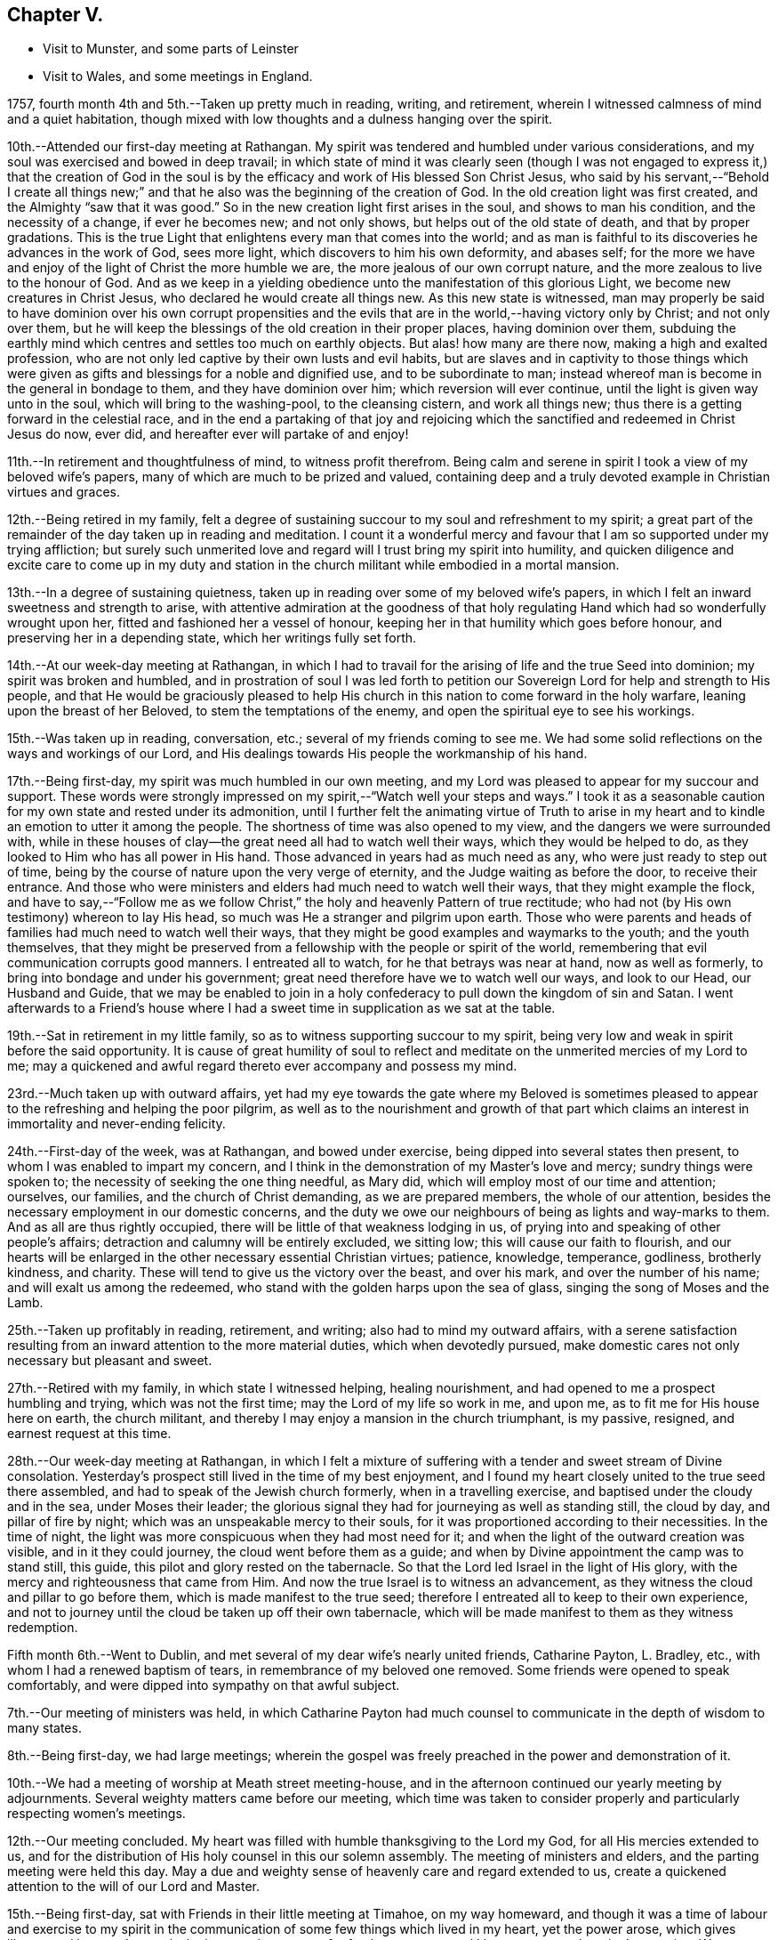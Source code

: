 == Chapter V.

[.chapter-synopsis]
* Visit to Munster, and some parts of Leinster
* Visit to Wales, and some meetings in England.

1757, fourth month 4th and 5th.--Taken up pretty much in reading, writing,
and retirement, wherein I witnessed calmness of mind and a quiet habitation,
though mixed with low thoughts and a dulness hanging over the spirit.

10th.--Attended our first-day meeting at Rathangan.
My spirit was tendered and humbled under various considerations,
and my soul was exercised and bowed in deep travail;
in which state of mind it was clearly seen (though I was not
engaged to express it,) that the creation of God in the soul
is by the efficacy and work of His blessed Son Christ Jesus,
who said by his servant,--"`Behold I create all things new;`"
and that he also was the beginning of the creation of God.
In the old creation light was first created, and the Almighty "`saw that it was good.`"
So in the new creation light first arises in the soul, and shows to man his condition,
and the necessity of a change, if ever he becomes new; and not only shows,
but helps out of the old state of death, and that by proper gradations.
This is the true Light that enlightens every man that comes into the world;
and as man is faithful to its discoveries he advances in the work of God,
sees more light, which discovers to him his own deformity, and abases self;
for the more we have and enjoy of the light of Christ the more humble we are,
the more jealous of our own corrupt nature,
and the more zealous to live to the honour of God.
And as we keep in a yielding obedience unto the manifestation of this glorious Light,
we become new creatures in Christ Jesus, who declared he would create all things new.
As this new state is witnessed,
man may properly be said to have dominion over his own corrupt propensities
and the evils that are in the world,--having victory only by Christ;
and not only over them,
but he will keep the blessings of the old creation in their proper places,
having dominion over them,
subduing the earthly mind which centres and settles too much on earthly objects.
But alas! how many are there now, making a high and exalted profession,
who are not only led captive by their own lusts and evil habits,
but are slaves and in captivity to those things which were
given as gifts and blessings for a noble and dignified use,
and to be subordinate to man;
instead whereof man is become in the general in bondage to them,
and they have dominion over him; which reversion will ever continue,
until the light is given way unto in the soul, which will bring to the washing-pool,
to the cleansing cistern, and work all things new;
thus there is a getting forward in the celestial race,
and in the end a partaking of that joy and rejoicing which the
sanctified and redeemed in Christ Jesus do now,
ever did, and hereafter ever will partake of and enjoy!

11th.--In retirement and thoughtfulness of mind, to witness profit therefrom.
Being calm and serene in spirit I took a view of my beloved wife`'s papers,
many of which are much to be prized and valued,
containing deep and a truly devoted example in Christian virtues and graces.

12th.--Being retired in my family,
felt a degree of sustaining succour to my soul and refreshment to my spirit;
a great part of the remainder of the day taken up in reading and meditation.
I count it a wonderful mercy and favour that I
am so supported under my trying affliction;
but surely such unmerited love and regard will I trust bring my spirit into humility,
and quicken diligence and excite care to come up in my duty and
station in the church militant while embodied in a mortal mansion.

13th.--In a degree of sustaining quietness,
taken up in reading over some of my beloved wife`'s papers,
in which I felt an inward sweetness and strength to arise,
with attentive admiration at the goodness of that holy
regulating Hand which had so wonderfully wrought upon her,
fitted and fashioned her a vessel of honour,
keeping her in that humility which goes before honour,
and preserving her in a depending state, which her writings fully set forth.

14th.--At our week-day meeting at Rathangan,
in which I had to travail for the arising of life and the true Seed into dominion;
my spirit was broken and humbled,
and in prostration of soul I was led forth to petition
our Sovereign Lord for help and strength to His people,
and that He would be graciously pleased to help His church in
this nation to come forward in the holy warfare,
leaning upon the breast of her Beloved, to stem the temptations of the enemy,
and open the spiritual eye to see his workings.

15th.--Was taken up in reading, conversation, etc.;
several of my friends coming to see me.
We had some solid reflections on the ways and workings of our Lord,
and His dealings towards His people the workmanship of his hand.

17th.--Being first-day, my spirit was much humbled in our own meeting,
and my Lord was pleased to appear for my succour and support.
These words were strongly impressed on my spirit,--"`Watch well your steps and ways.`"
I took it as a seasonable caution for my own state and rested under its admonition,
until I further felt the animating virtue of Truth to arise in my
heart and to kindle an emotion to utter it among the people.
The shortness of time was also opened to my view,
and the dangers we were surrounded with,
while in these houses of clay--the great need all had to watch well their ways,
which they would be helped to do, as they looked to Him who has all power in His hand.
Those advanced in years had as much need as any, who were just ready to step out of time,
being by the course of nature upon the very verge of eternity,
and the Judge waiting as before the door, to receive their entrance.
And those who were ministers and elders had much need to watch well their ways,
that they might example the flock,
and have to say,--"`Follow me as we follow Christ,`"
the holy and heavenly Pattern of true rectitude;
who had not (by His own testimony) whereon to lay His head,
so much was He a stranger and pilgrim upon earth.
Those who were parents and heads of families had much need to watch well their ways,
that they might be good examples and waymarks to the youth; and the youth themselves,
that they might be preserved from a fellowship with the people or spirit of the world,
remembering that evil communication corrupts good manners.
I entreated all to watch, for he that betrays was near at hand, now as well as formerly,
to bring into bondage and under his government;
great need therefore have we to watch well our ways, and look to our Head,
our Husband and Guide,
that we may be enabled to join in a holy confederacy to
pull down the kingdom of sin and Satan.
I went afterwards to a Friend`'s house where I had a
sweet time in supplication as we sat at the table.

19th.--Sat in retirement in my little family,
so as to witness supporting succour to my spirit,
being very low and weak in spirit before the said opportunity.
It is cause of great humility of soul to reflect and
meditate on the unmerited mercies of my Lord to me;
may a quickened and awful regard thereto ever accompany and possess my mind.

23rd.--Much taken up with outward affairs,
yet had my eye towards the gate where my Beloved is sometimes pleased
to appear to the refreshing and helping the poor pilgrim,
as well as to the nourishment and growth of that part which
claims an interest in immortality and never-ending felicity.

24th.--First-day of the week, was at Rathangan, and bowed under exercise,
being dipped into several states then present,
to whom I was enabled to impart my concern,
and I think in the demonstration of my Master`'s love and mercy;
sundry things were spoken to; the necessity of seeking the one thing needful,
as Mary did, which will employ most of our time and attention; ourselves, our families,
and the church of Christ demanding, as we are prepared members,
the whole of our attention, besides the necessary employment in our domestic concerns,
and the duty we owe our neighbours of being as lights and way-marks to them.
And as all are thus rightly occupied,
there will be little of that weakness lodging in us,
of prying into and speaking of other people`'s affairs;
detraction and calumny will be entirely excluded, we sitting low;
this will cause our faith to flourish,
and our hearts will be enlarged in the other necessary essential Christian virtues;
patience, knowledge, temperance, godliness, brotherly kindness, and charity.
These will tend to give us the victory over the beast, and over his mark,
and over the number of his name; and will exalt us among the redeemed,
who stand with the golden harps upon the sea of glass,
singing the song of Moses and the Lamb.

25th.--Taken up profitably in reading, retirement, and writing;
also had to mind my outward affairs,
with a serene satisfaction resulting from an
inward attention to the more material duties,
which when devotedly pursued,
make domestic cares not only necessary but pleasant and sweet.

27th.--Retired with my family, in which state I witnessed helping, healing nourishment,
and had opened to me a prospect humbling and trying, which was not the first time;
may the Lord of my life so work in me, and upon me,
as to fit me for His house here on earth, the church militant,
and thereby I may enjoy a mansion in the church triumphant, is my passive, resigned,
and earnest request at this time.

28th.--Our week-day meeting at Rathangan,
in which I felt a mixture of suffering with a
tender and sweet stream of Divine consolation.
Yesterday`'s prospect still lived in the time of my best enjoyment,
and I found my heart closely united to the true seed there assembled,
and had to speak of the Jewish church formerly, when in a travelling exercise,
and baptised under the cloudy and in the sea, under Moses their leader;
the glorious signal they had for journeying as well as standing still, the cloud by day,
and pillar of fire by night; which was an unspeakable mercy to their souls,
for it was proportioned according to their necessities.
In the time of night, the light was more conspicuous when they had most need for it;
and when the light of the outward creation was visible, and in it they could journey,
the cloud went before them as a guide;
and when by Divine appointment the camp was to stand still, this guide,
this pilot and glory rested on the tabernacle.
So that the Lord led Israel in the light of His glory,
with the mercy and righteousness that came from Him.
And now the true Israel is to witness an advancement,
as they witness the cloud and pillar to go before them,
which is made manifest to the true seed;
therefore I entreated all to keep to their own experience,
and not to journey until the cloud be taken up off their own tabernacle,
which will be made manifest to them as they witness redemption.

Fifth month 6th.--Went to Dublin,
and met several of my dear wife`'s nearly united friends, Catharine Payton, L. Bradley,
etc., with whom I had a renewed baptism of tears,
in remembrance of my beloved one removed.
Some friends were opened to speak comfortably,
and were dipped into sympathy on that awful subject.

7th.--Our meeting of ministers was held,
in which Catharine Payton had much counsel to
communicate in the depth of wisdom to many states.

8th.--Being first-day, we had large meetings;
wherein the gospel was freely preached in the power and demonstration of it.

10th.--We had a meeting of worship at Meath street meeting-house,
and in the afternoon continued our yearly meeting by adjournments.
Several weighty matters came before our meeting,
which time was taken to consider properly and particularly respecting women`'s meetings.

12th.--Our meeting concluded.
My heart was filled with humble thanksgiving to the Lord my God,
for all His mercies extended to us,
and for the distribution of His holy counsel in this our solemn assembly.
The meeting of ministers and elders, and the parting meeting were held this day.
May a due and weighty sense of heavenly care and regard extended to us,
create a quickened attention to the will of our Lord and Master.

15th.--Being first-day, sat with Friends in their little meeting at Timahoe,
on my way homeward,
and though it was a time of labour and exercise to my spirit in the
communication of some few things which lived in my heart,
yet the power arose, which gives liberty;
and it proved towards the latter end a season of refreshment to me,
and I hope to some others in the meeting.
Went afterwards to see a friend and relation indisposed,
who seemed to me to be in a sweet frame of spirit,
and preparing fast for the kingdom of rest.

16th.--Returned home to my family, and found all things well through holy Goodness.

27th. Went to Edenderry, and was at the meeting of ministers,
in which sweet counsel was imparted,
and encouragement given to some different states and conditions;
who have had intelligence opened, yet are afraid to receive it as true,
lest the adversary should mix some of his subtle injections,
gilding them with beautiful and fair colours,
and thereby to deceive as in the appearance of an angel of light;
from which may my Lord ever preserve my soul.

Sixth month 9th.--Was at our week-day meeting at Rathangan,
which was poor and barren to me,
and it continued a meeting of much exercise to my spirit.
In the evening looked into several papers that belonged to my dear deceased wife,
which tended to revive my mind, which was before much depressed.

10th. Poor and barren in the early part of the day and reflecting
much on a prospect I have had some time ago opened to me,
which this day appears clothed with many dangers and difficulties,
hills and mountains of height and weight appearing as bars and obstructions.

12th.--Was at Baltiboys meeting, which was small and a hard one.
Several broken sentences opened to my mind which I dropped to them,
and found them hard to utter.
Came home in a degree of peace, though I felt much suffering there.

13th.--In poverty of spirit, and very weak as to inward strength and comfort.

14th.-For a small portion of time this day felt a degree of tenderness to affect my
spirit with a clear sight and sense of many weaknesses and shortcomings attending,
which bowed my spirit;
and desires were raised for my perseverance in stability and the way of righteousness.

16th.--Our week-day meeting at Rathangan, which mostly proved a laborious season,
yet my soul nourishingly partook of a sweet stream of life,
which quickened deep supplication to the God of true consolation,
for the upholding and building up in a true humble and living dependence on him,
and on the arm of his power.

23rd.--Set out in order to pay a visit to Friends in some parts of this province,
and in the province of Munster, which I had, for some time past,
believed to be a duty incumbent on me.

24th.--Was at a meeting in Dublin.
Went from there to Wicklow to the province meeting,
and so proceeded to the county of Wexford; visited all the meetings in that county,
and in the province of Munster.
The virtue of Truth rose into dominion many times,
and my soul was deeply bowed under the renewed experience of the mercy of my Lord,
richly extended to me in this journey.

[.embedded-content-document.letter]
--

[.letter-heading]
To Richard and Elizabeth Shackleton

[.signed-section-context-open]
Wicklow, Sixth month 25th, 1757.

[.salutation]
My Dear Friends,

I am not altogether insensible of the
weight of the trial you have of late passed through,
in the loss of your released happy little one,
and the commotion of your family by the distemper +++[+++small-pox;]
but let us count them all as visitations of a God of mercy,
who knows what to administer to his creatures, how and when.
My sympathy with you is great, my desires for you are strong,
and my salutation is to you in the bowels of unfeigned love,
with this request,--stand in the patience,
look with diligent attention to the Source and Spring of
unbounded mercy that allows us to pass through such siftings,
in order to fasten and establish our faith in His all-powerful arm;
which must be entirely leaned upon, if we expect to be held up in trials of every kind,
which are and must be our portion while in a state of pilgrimage.

Ah! my dear friends in the covenant of life and peace,
in poor tried me you have an example of the instability
of all temporary favours and blessings,
in the fruition of the ultimate of my desires and expectations,
so far as could be enjoyed in such a union as ours;
but all was cancelled by the removal of my memorable friend!
Well, my heart is brought to that state of resignation,
as to praise that Hand with which I was smitten; and to crave yet more stripes,
if it be for my refinement and enlargement in boundless love,
and the attraction of my soul to never ending enjoyment.
I cannot write much.
I conceive I am in the way of my duty in saying thus much; and may add, I am following,
I trust, my Leader, in visiting some meetings in this and the province of Munster,
where I expect trials and besetments; but my hope is in my Lord.

I shall be glad of a few lines from you if you think me worthy of them,
either at Waterford, Cork, or Limerick,
and salute you unfeignedly in a degree of my Father`'s love, and am your real friend,

[.signed-section-signature]
Samuel Neale.

--

After an absence of six weeks and three days, I returned home, 8th of eighth month,
fully satisfied that I had been in the way of my duty; with this resolution,
to be willing always to trust in my Master,
and follow his directions as clearly made manifest,
because my soul has indeed felt the reward that attends obedience.

Eighth month 9th.--I am sensible of a degree of calmness and sweetness,
which renders solitude delightsome.

10th.--Engaged in retrospecting my late journey,
and attending upon that which replenishes and sweetens every bitter cup.

12th and 13th.--Was easy and free in spirit, pondering on the works of my Master;
I had to look into the beautiful reward that attends obedience,
and what a glorious experience it is to die in a state of acceptance with our God.

16th.--In a degree of profitable quietude, engaged in reading, writing, etc.,
sometimes I witnessed a painful clothing of spirit, which I trust is for my refining.
Wrote to J. G. in the evening respecting a poor prodigal who wants to be restored.
"`If you see the oppression of the poor,
and violent perverting of judgment and justice in a province, marvel not at the matter;
for He that is higher than the highest regards,
and there be higher than they.`"--(Ecc. 5:8)

20th.--Set forward towards Dublin, and took Baltiboys in my way;
and on the 21st was at the meetings in that city,
in which my Master endued me with strength to deliver
what was laid on me with a degree of authority,
in which I had to speak to various states in a sharp testimony,
the wicked and openly profane, the worldly-minded,
and also those who had gifts and were as servants once
occupied and engaged in the great Master`'s service,
but now were fallen asleep and at ease.
I had peace administered for my labour among.the people,
and had also the censures of some of them for my pains.

Ninth month 1st.--Our week-day meeting at Rathangan;
in which I felt a close combat to keep to that inwardness and
emptiness of my own thoughts that leads to fulness and fruition.

9th and 10th.--Measurably composed and quiet in the enjoyment of sweet peace;
taken up during a portion of each day in reading and reflection,
I trust forwarding the progress of the immortal spirit in the spiritual race.

17th.--We held our province meeting;
which was measurably owned with our heavenly Father`'s favourable notice.
The meeting for business was comfortable,
several members speaking from a ripened concern and a right regulated zeal.
In the evening had a comfortable opportunity at J. C.`'s,
with his family and various others; the virtue of Truth was generally felt to flow,
which humbled our hearts, and from there salutary counsel flowed.

Tenth month 9th.--Being first-day, I was at our meeting at Rathangan,
in which I had exercise and service.
The state of the blind man who sat by the way and begged,
was opened to the view of my understanding;--that our Lord healed by
spitting on the ground and making clay of the spittle,
and anointing his eyes bid him go and wash in the pool of Siloam,
which he accordingly did and received sight.
He had faith in our Lord`'s direction, and therefore was restored;
and now in this gospel day, which is a spiritual dispensation,
we must expect salvation by obedience to the dictates of the Spirit of Truth,
and the inward anointing of the eye of the soul,
which when opened sees things in a true light.
For now we are not to look for an outward Christ and outward miracles,
but "`Christ within the hope of glory.`"
The apostle was fully of this mind, when he says,
"`Henceforth know we no man after the flesh;
for though we have known Christ after the flesh,
yet now henceforth know we him so no more:`" for now he appears the second
time in the hearts of the regenerated souls without sin unto salvation.
Several things respecting the restoration of the blind man I had to speak to,
making comparisons in a spiritual manner;
and the meeting ended in a sweet frame I believe in the sense of the generality.

11th.--Third-day, felt the humbling virtue of my Lord`'s love to be about my tent,
as a new visitation of his mercy,
which wrought a thorough willingness in me to be anything or nothing,
to pass through exercise and conflicts, to visit his seed,
and to approve myself in his service;
unto whom in the riches of his mercy he graciously called,
when in a destitute and forlorn state.
Former prospects were opened, and my mind fitted to go and meet some of my brethren,
and visit Moate monthly meeting.

18th.--Returned home from visiting Moate monthly meeting.
The company of my dear friend and companion Abraham Shackleton was profitable,
and his service acceptable; his conduct preaches louder than his words,
and his savoury expressions on many occasions,
show him to be an inward and spiritual worshipper,
carrying the seal that manifests him to be one of Wisdom`'s children,
whose nourishment is from the Fountain of immortality.

19th.--Our monthly meeting held at Edenderry;
where I felt liberty of speech as well as matter to communicate,
which I believe was suitable to the states of the people.
The savour of life was precious, and the meeting ended in a good degree of sweetness,
and an enlargement of peace and ease of spirit was my portion.
I had to speak of the dominion and rule of Christ our Head,
and the subjection as well as fidelity in which his officers,
soldiers and subjects ought to be to his laws and administration,
void of partiality or fear, as Shadrach, Meshech and Abednego manifested,
as well as Daniel; though temporal laws were made against them,
to prohibit their obedience to their King and Lord, yet they remained unshaken,
and were rewarded with preservation and deliverance.
So will all those sons and subjects that come up in their religious duties,
conscientiously adhering to the dictates of his Spirit, which ever gives the victory.

23rd.--Went to Edenderry with William Bragg; it proved a large meeting,
but in my sense a low one,--cold raw spirits covered by indifference,
bringing death with them to the meeting-place;
unacquainted with a religious exercise at home,
the same ignorance accompanies them even in the solemn meeting,
by which the righteous seed is oppressed,
and the true worshipper loaded with pain very often.

May the Lord of sufficiency immediately stir up these formal pretenders,
and lay on them his judgments; that the transgressing part may be purified,
and the precious seed set at liberty and be in dominion.

Eleventh month 16th.--A meeting was appointed at Dublin
for those who attended the funeral of S. S.,
deceased, at which was a great gathering.
My spirit was concerned and exercised; there were several of my old acquaintances there;
but Truth stood in dominion over all, strength and utterance were granted,
for which and all other mercies afforded,
may my spirit reverence and bow at the footstool of my gracious Lord,
Benefactor and King, whose authority accompanies his poor depending children,
and his own strength animates them to sing his praise.

20th.--Was at Rathangan meeting,
in which I felt the supplies of life flowing from the fountain,
and was animated to exhort my brethren;--the words of
the prophet Micah (vi. 9,) took hold of my spirit,
"`The Lord`'s voice cries to the city,`" etc.;
to which I was enabled to speak in a good degree of authority;
the tendering life arose in the meeting, and the spirits of a remnant were comforted.

27th.--First-day was at Rathangan meeting,
where I felt a laborious exercise and heavy weight,
being baptized into some states there;
my Master enabled me to speak to them in a degree of power,
but the arising of it was not as high in dominion as at some other seasons,
yet eased my spirit.
The passage in Scripture of the people that attended at
the pool of Bethesda came before me to speak of;
they waited for the water to be moved by the angel,
and whosoever stepped in immediately after, witnessed health and healing.
To me it appeared clear, that the way for us to be enabled to get in at the strait gate,
and to advance in the narrow way, was to witness the healing water of repentance.
This gives us strength and fortitude to pass in at the strait gate,
which is indeed too strait for the impenitent sinner to lug along his load of sins,
and the way too narrow.
It is a point of great wisdom to begin right;
for there are many paths pointed out by the devil and his agents,
to lull people asleep in respect to the great work.
Some advance in one path and some in another; formality enters one,
pride and ostentation another, riches and worldly-mindedness another,
and yet all going wrong; for the guide in those paths allows liberties and indulgences,
which the true and heavenly Guide does not admit of in those he guides,
and which will not allow an advancement until washed by repentance,
until cleansed by judgment.
Then there is a journeying forward, the perception of the Guide increased,
the light and the experience are enlarged; for the path becomes more shining still;
the nearer we come to the heavenly city, the more are the glory and light revealed,
as we permit nothing to eclipse it.
Therefore may all first witness being washed,
that they may enter with clean feet into this holy gate;
which though strait and the way narrow, leads to the city of the great King;
where the faithful and believing have entrance and sing the song of praise.

29th.--Retired in my family,
and witnessed a low travailing season,--hard work to get down to the pure seed;
which at length I mercifully witnessed, and also the openings of wisdom in degree,
which seasoned and sweetened my poor empty spirit.

Twelfth month 6th.--Being third-day I sat down with my little family,
and witnessed a measure of consolating goodness extended to us; the shortness of time,
and the incontestible truth of coming nearer every hour to our change,
were solemn reflections and truly interesting.
My mind was very low, and my spirit pained before the said opportunity.

9th.--Set forward towards the province meeting, and lay at Ballitore that night;
in the evening we had a sweet opportunity there, filled with instruction.

10th and 11th.--Attending the meetings, which were satisfactory and profitable.
John Alderson +++[+++from England]
had good service for his Master.

13th.--Had a meeting at Kilconner, at Samuel Watson`'s, which was a good meeting to me;
and several states were reached.
In the evening had a good opportunity with the family.
In this family I observed a sweet harmony between the
head and all ranks of inferior classes,
that is, between the master and the rest of the family, wife, son, and servants,
which was very beautiful; they seemed to know their places, and how to keep in them;
the savour of life was among them, and the virtue of the grace of love was about them.

19th.--Spent at my own house in an agreeable composure; R. S., J. M.,
and several of my relations spent the day with me,
and in the evening we dropped into retirement,
and witnessed a sweet cementing opportunity;
a living supplication was quickened in my heart which I had to put up for our growth,
stability and preservation.

21st.--Passed in retirement, and taken up with writing, reading and meditation.

22nd.--Being a week-day meeting, attended, and felt therein a measure of supporting help;
which after constant wading,
arose to a strong supplication to our great Master for
the continuance of holy protection and preservation,
and the enlargement of wisdom in the souls of mankind,
those of superior ranks as well as inferior; kings, princes,
and judges,--that ambition`'s crest might be bowed down,--that a stop
might be put to the shedding of blood,--hostile invasions checked,
and the spreading of the gospel influence witnessed;
that those places that now appear as a wilderness,
through the rage and ambition of princes,
may become as a fruitful field and as the garden of the
Lord;--that righteousness and peace may kiss each other,
and mercy and truth flourish in the land!

1758,
Second month 29th.--Left my own home to accompany John Alderson (from
England) and several other Friends to the quarterly meeting in Ulster,
and was at Coothill meeting, which being in a very low way respecting the discipline,
we imparted to them what occurred to us for their help and consideration.
From there we went towards the quarterly meeting, which proved satisfactory,
and we became refreshed in our spirit, one in another.
After which Abraham Shackleton and I accompanied John Alderson towards Londonderry,
visiting both the families and meetings which constitute that quarterly meeting,
and I returned home in peace,
where I found my family well and my affairs in good order,--thanks be
ascribed to the great Watchman and Shepherd of Israel,
who sleeps not by day nor slumbers by night.

3rd.--Went to our province meeting and returned home the 6th, humbled in spirit,
with my eye to my great Master;
whom I think I am willing to follow in weakness as well as in strength.

8th.--Measurably enjoying a serene quiet,
and engaged in looking into the state of the mind.
Having had a prospect for some time past, of paying a religious visit to Wales,
and some parts of England, and the time now drawing near,
quickens a diligence to leave my concerns in such a
state of regularity as may be easy to my mind;
but my principal object is the discharge of my duty,
that I may do the day`'s work in the day time, manifesting,
that I prefer the cause of Jerusalem before my chiefest joy.

Was at our week-day meeting,
where I parted with my friends in a sense of the flowing of
the strengthening stream of life`'s nourishment;
and in the uniting efficacy of its virtue,
had to praise the Lord God of Sabaoth in the demonstration of his opening power.
Left home in order to pay a religious visit to some part of England and Wales,
in obedience to what I believed to be my duty;
and staying a few days at Dublin to take leave of my friends there,
I crossed over to Liverpool on the 24th, and came to Warrington on the 27th,
where I lodged at Samuel Fothergill`'s,
in whose company I had satisfaction administered to my poor weary spirit.
On the 29th, was at Manchester meeting, which to me was low and poor,
yet felt the arising of peace.
When we have but a little strength we can do but little,
and when we have none may we be still, so far as is required of us;
and passively rest resigned to the Lord, who fills the clouds.
Passing on by Coalbrookdale, Leominster, Pennplace, and Swansea,
was at the yearly meeting for Wales, held at Chepstow the 12th and 13th of fourth month.
The meetings were large,
and the testimony of Truth went freely forth with demonstration and power;
my mind was low and baptized, but the strength of my Lord was to be felt,
which bore me up.
The 14th, we crossed the ferry towards Bristol, where I attended the yearly meeting,
and stayed there visiting Friends and meetings some days.

Fifth month 1st.--Was at the men`'s meeting,
where I had a short testimony to bear against seniority of years or superiority of
wealth being qualifications to act for the Lord of sufficiency,
who works by wisdom in his church and members,
and brings them under such regulation as makes them slow to speak.
In this city there is a topping people, high in notion, rich in wealth;
to whom the testimony of Truth has gone forth strongly and clearly;
several of the youth have been reached;
unto these I trust the Lord of the harvest will add a blessing,
by helping them forward in obedience.

The 2nd.--Went to Frenchay, where the quarterly meeting for Gloucestershire was held,
accompanied by my dear friends Mordecai Yarnall and Samuel Emlen +++[+++from America;]
after which took meetings in my way to London.
Here I attended the yearly meeting from the 15th to the 20th;
in which great unanimity appeared in conducting the affairs thereof,
and reverential gladness diffused itself through the living members;
in our parting meeting the dominion of life was witnessed.
The 21st, being first-day, I was at Devonshire House meetings--easing to my spirit,
which mostly during this meeting was clothed with sadness and girded with, pain;
this however I trust will work for good, and centre in patience.
26th, was at Gracechurch street meeting, which was somewhat easing to my mind,
though I had nothing to offer in it.

On the 29th of fifth month was at the quarterly
meeting at Colchester for the county of Essex,
in which I was concerned, both in the meeting for worship and discipline,
to bear my testimony to the Truth, of which we make profession;
and in support of some branches of our Christian testimony,
too much slighted and violated in that county; this day felt peace to abound.
Next day, in the meeting of ministers and elders, also in that for worship,
I had some service; but did not feel so much peace to flow in my heart as yesterday,
not taking sufficient time in delivering my testimony, which has often hurt me,
and left my mind sensible of mismanaging the work assigned.
But, I trust,
the Lord my God will remedy this infirmity by keeping me in a holy fortitude,
granting confidence in the openings of the Word of life, which, indeed,
is the only true rectifier of every disorder of the mind,
both in conception and expression.
Grant me, O! my God, victory over this infirmity,
that I may more and more honour and glorify your name!

After attending the quarterly meetings of Woodbridge, Norwich, Lincoln, and York,
with other meetings in the way,
I was on the 7th of seventh month at the quarterly meeting at Kendal.
That honourable elder, James Wilson, was there, in his eighty-third year;
whose living counsel in testimony was very refreshing,
and he appeared in the strength of a young man.
He told me of a meeting he was at in London, with Thomas Wilson,
where was a great concourse of people,
and among them two persons of high rank in the world,
who sat very attentively while a Friend was speaking,
and seemed to like what was delivered; but when Thomas stood up, being old, bald,
and of a mean appearance, they despised him; and one said to the other; "`Come, my lord,
let us go, for what can this old fool say?`"
"`No,`" said the other; "`let us stay, for this is Jeremiah the prophet,
let us hear him.`"
So, as Thomas went on, the life arose, and the power got into dominion,
which tendered one of them in a very remarkable manner;
the tears flowed in great plenty from his eyes, which he strove in vain to hide.
After Thomas had sat down, this person stood up,
and desired he might be forgiven of the Almighty,
for despising the greatest of His instruments under heaven, or in His creation.
